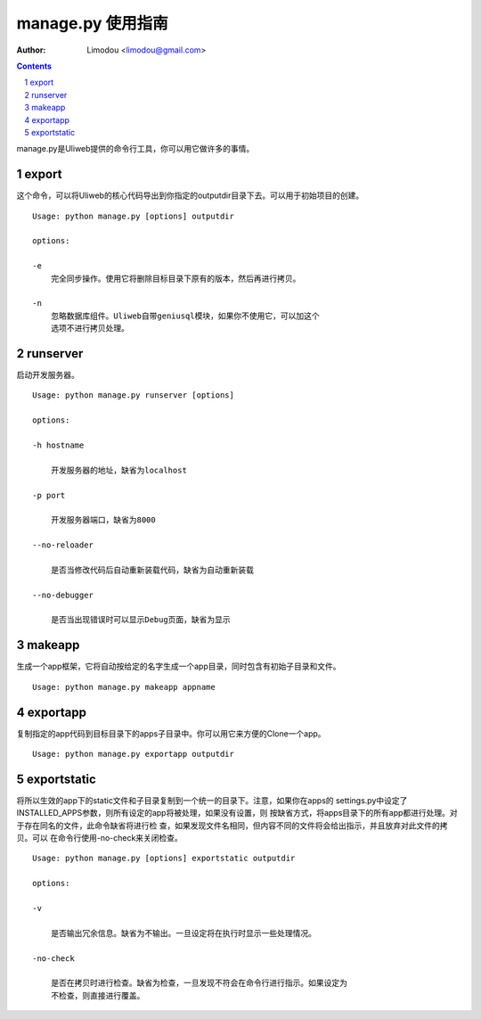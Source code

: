 manage.py 使用指南
=====================

:Author: Limodou <limodou@gmail.com>

.. contents:: 
.. sectnum::


manage.py是Uliweb提供的命令行工具，你可以用它做许多的事情。

export
--------

这个命令，可以将Uliweb的核心代码导出到你指定的outputdir目录下去。可以用于初始项目的创建。

::

    Usage: python manage.py [options] outputdir
    
    options:
    
    -e
        完全同步操作。使用它将删除目标目录下原有的版本，然后再进行拷贝。
    
    -n
        忽略数据库组件。Uliweb自带geniusql模块，如果你不使用它，可以加这个
        选项不进行拷贝处理。


runserver
-------------

启动开发服务器。

::

    Usage: python manage.py runserver [options] 
    
    options:
    
    -h hostname
    
        开发服务器的地址，缺省为localhost
        
    -p port
    
        开发服务器端口，缺省为8000
        
    --no-reloader
    
        是否当修改代码后自动重新装载代码，缺省为自动重新装载
        
    --no-debugger
    
        是否当出现错误时可以显示Debug页面，缺省为显示
    
makeapp
-------------

生成一个app框架，它将自动按给定的名字生成一个app目录，同时包含有初始子目录和文件。

::

    Usage: python manage.py makeapp appname
    
exportapp
-------------

复制指定的app代码到目标目录下的apps子目录中。你可以用它来方便的Clone一个app。

::

    Usage: python manage.py exportapp outputdir
    
exportstatic
---------------

将所以生效的app下的static文件和子目录复制到一个统一的目录下。注意，如果你在apps的
settings.py中设定了INSTALLED_APPS参数，则所有设定的app将被处理，如果没有设置，则
按缺省方式，将apps目录下的所有app都进行处理。对于存在同名的文件，此命令缺省将进行检
查，如果发现文件名相同，但内容不同的文件将会给出指示，并且放弃对此文件的拷贝。可以
在命令行使用-no-check来关闭检查。

::

    Usage: python manage.py [options] exportstatic outputdir
    
    options:
    
    -v
    
        是否输出冗余信息。缺省为不输出。一旦设定将在执行时显示一些处理情况。
        
    -no-check
    
        是否在拷贝时进行检查。缺省为检查，一旦发现不符会在命令行进行指示。如果设定为
        不检查，则直接进行覆盖。